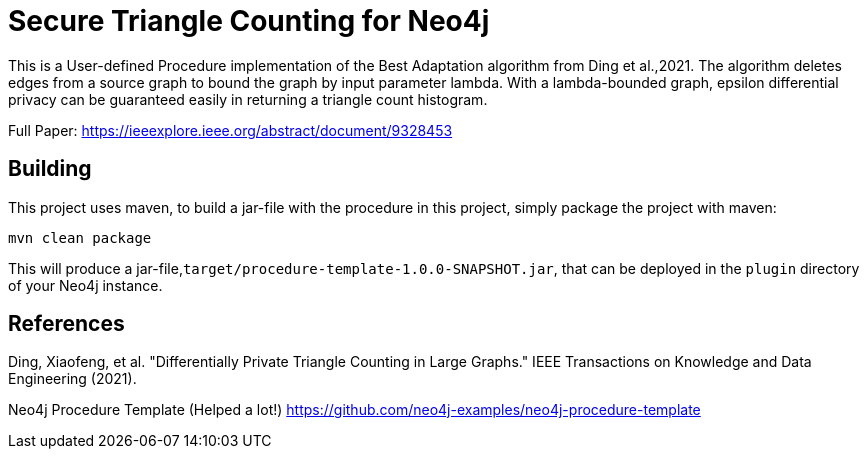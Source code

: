= Secure Triangle Counting for Neo4j

This is a User-defined Procedure implementation of the Best Adaptation algorithm from Ding et al.,2021. The algorithm deletes edges from a source graph to bound the graph by input parameter lambda. With a lambda-bounded graph, epsilon differential privacy can be guaranteed easily in returning a triangle count histogram.

Full Paper:
https://ieeexplore.ieee.org/abstract/document/9328453

== Building

This project uses maven, to build a jar-file with the procedure in this
project, simply package the project with maven:

    mvn clean package

This will produce a jar-file,`target/procedure-template-1.0.0-SNAPSHOT.jar`,
that can be deployed in the `plugin` directory of your Neo4j instance.

== References
Ding, Xiaofeng, et al. "Differentially Private Triangle Counting in Large Graphs." IEEE Transactions on Knowledge and Data Engineering (2021).

Neo4j Procedure Template (Helped a lot!)
https://github.com/neo4j-examples/neo4j-procedure-template

